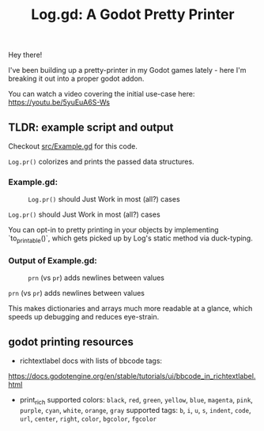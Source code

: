 #+title: Log.gd: A Godot Pretty Printer

[[./assets/Log_logo_4x.png]]

Hey there!

I've been building up a pretty-printer in my Godot games lately - here I'm
breaking it out into a proper godot addon.

You can watch a video covering the initial use-case here: https://youtu.be/5yuEuA6S-Ws


#+name: misc startup logs
#+caption:
[[./docs/assets/misc_startup_logs.png]]

#+name: solver analysis callsite
#+caption:
[[./docs/assets/solver_analysis_callsite.png]]

#+name: pretty solver analysis
#+caption:
[[./docs/assets/solver_analysis_output.png]]


** TLDR: example script and output
Checkout [[file:src/Example.gd][src/Example.gd]] for this code.

~Log.pr()~ colorizes and prints the passed data structures.

*** Example.gd:

#+name: Example.gd
#+caption: ~Log.pr()~ should Just Work in most (all?) cases
[[./docs/assets/example_gd_impl.png]]

~Log.pr()~ should Just Work in most (all?) cases

You can opt-in to pretty printing in your objects by implementing
`to_printable()`,
which gets picked up by Log's static method via duck-typing.

*** Output of Example.gd:

#+name: output of Example.gd
#+caption: ~prn~ (vs ~pr~) adds newlines between values
[[./docs/assets/example_gd_output.png]]

~prn~ (vs ~pr~) adds newlines between values

This makes dictionaries and arrays much more readable at a glance, which speeds
up debugging and reduces eye-strain.
** godot printing resources
- richtextlabel docs with lists of bbcode tags:

https://docs.godotengine.org/en/stable/tutorials/ui/bbcode_in_richtextlabel.html

- print_rich
  supported colors: ~black~, ~red~, ~green~, ~yellow~, ~blue~, ~magenta~, ~pink~, ~purple~, ~cyan~, ~white~, ~orange~, ~gray~
  supported tags: ~b~, ~i~, ~u~, ~s~, ~indent~, ~code~, ~url~, ~center~, ~right~, ~color~, ~bgcolor~, ~fgcolor~
